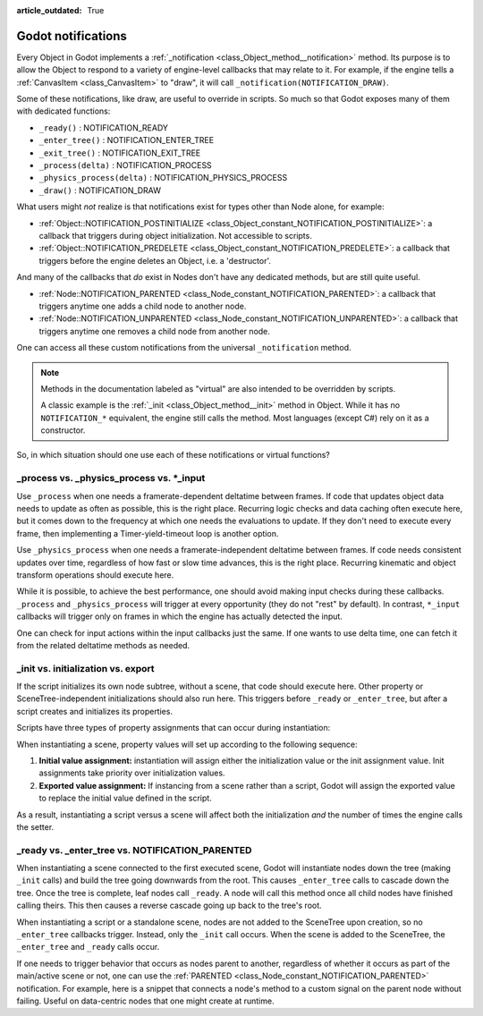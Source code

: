 :article_outdated: True

.. _doc_godot_notifications:

Godot notifications
===================

Every Object in Godot implements a
:ref:`_notification <class_Object_method__notification>` method. Its purpose is to
allow the Object to respond to a variety of engine-level callbacks that may
relate to it. For example, if the engine tells a
:ref:`CanvasItem <class_CanvasItem>` to "draw", it will call
``_notification(NOTIFICATION_DRAW)``.

Some of these notifications, like draw, are useful to override in scripts. So
much so that Godot exposes many of them with dedicated functions:

- ``_ready()`` : NOTIFICATION_READY

- ``_enter_tree()`` : NOTIFICATION_ENTER_TREE

- ``_exit_tree()`` : NOTIFICATION_EXIT_TREE

- ``_process(delta)`` : NOTIFICATION_PROCESS

- ``_physics_process(delta)`` : NOTIFICATION_PHYSICS_PROCESS

- ``_draw()`` : NOTIFICATION_DRAW

What users might *not* realize is that notifications exist for types other
than Node alone, for example:

- :ref:`Object::NOTIFICATION_POSTINITIALIZE <class_Object_constant_NOTIFICATION_POSTINITIALIZE>`:
  a callback that triggers during object initialization. Not accessible to scripts.

- :ref:`Object::NOTIFICATION_PREDELETE <class_Object_constant_NOTIFICATION_PREDELETE>`:
  a callback that triggers before the engine deletes an Object, i.e. a
  'destructor'.

And many of the callbacks that *do* exist in Nodes don't have any dedicated
methods, but are still quite useful.

- :ref:`Node::NOTIFICATION_PARENTED <class_Node_constant_NOTIFICATION_PARENTED>`:
  a callback that triggers anytime one adds a child node to another node.

- :ref:`Node::NOTIFICATION_UNPARENTED <class_Node_constant_NOTIFICATION_UNPARENTED>`:
  a callback that triggers anytime one removes a child node from another
  node.

One can access all these custom notifications from the universal
``_notification`` method.

.. note::
  Methods in the documentation labeled as "virtual" are also intended to be
  overridden by scripts.

  A classic example is the
  :ref:`_init <class_Object_method__init>` method in Object. While it has no
  ``NOTIFICATION_*`` equivalent, the engine still calls the method. Most languages
  (except C#) rely on it as a constructor.

So, in which situation should one use each of these notifications or
virtual functions?

_process vs. _physics_process vs. \*_input
------------------------------------------

Use ``_process`` when one needs a framerate-dependent deltatime between
frames. If code that updates object data needs to update as often as
possible, this is the right place. Recurring logic checks and data caching
often execute here, but it comes down to the frequency at which one needs
the evaluations to update. If they don't need to execute every frame, then
implementing a Timer-yield-timeout loop is another option.

.. tabs::
 .. code-tab:: gdscript GDScript

    # Infinitely loop, but only execute whenever the Timer fires.
    # Allows for recurring operations that don't trigger script logic
    # every frame (or even every fixed frame).
    while true:
        my_method()
        $Timer.start()
        yield($Timer, "timeout")

Use ``_physics_process`` when one needs a framerate-independent deltatime
between frames. If code needs consistent updates over time, regardless
of how fast or slow time advances, this is the right place.
Recurring kinematic and object transform operations should execute here.

While it is possible, to achieve the best performance, one should avoid
making input checks during these callbacks. ``_process`` and
``_physics_process`` will trigger at every opportunity (they do not "rest" by
default). In contrast, ``*_input`` callbacks will trigger only on frames in
which the engine has actually detected the input.

One can check for input actions within the input callbacks just the same.
If one wants to use delta time, one can fetch it from the related
deltatime methods as needed.

.. tabs::
  .. code-tab:: gdscript GDScript

    # Called every frame, even when the engine detects no input.
    func _process(delta):
        if Input.is_action_just_pressed("ui_select"):
            print(delta)

    # Called during every input event.
    func _unhandled_input(event):
        match event.get_class():
            "InputEventKey":
                if Input.is_action_just_pressed("ui_accept"):
                    print(get_process_delta_time())

  .. code-tab:: csharp

    using Godot;

    public partial class MyNode : Node
    {

        // Called every frame, even when the engine detects no input.
        public void _Process(double delta)
        {
            if (Input.IsActionJustPressed("ui_select"))
                GD.Print(delta);
        }

        // Called during every input event. Equally true for _input().
        public void _UnhandledInput(InputEvent event)
        {
            switch (event)
            {
                case InputEventKey:
                    if (Input.IsActionJustPressed("ui_accept"))
                        GD.Print(GetProcessDeltaTime());
                    break;
            }
        }

    }

_init vs. initialization vs. export
-----------------------------------

If the script initializes its own node subtree, without a scene,
that code should execute here. Other property or SceneTree-independent
initializations should also run here. This triggers before ``_ready`` or
``_enter_tree``, but after a script creates and initializes its properties.

Scripts have three types of property assignments that can occur during
instantiation:

.. tabs::
  .. code-tab:: gdscript GDScript

    # "one" is an "initialized value". These DO NOT trigger the setter.
    # If someone set the value as "two" from the Inspector, this would be an
    # "exported value". These DO trigger the setter.
    @export var test: String = "one":
        set(value):
            test = value
            print("Setting: ", test)

    func _init():
        # "three" is an "init assignment value".
        # These DO trigger the setter
        test = "three"
        self.test = "four"

  .. code-tab:: csharp

    using Godot;

    public partial class MyNode : Node
    {
        private string _test = "one";

        // Changing the value from the inspector does trigger the setter in C#.
        [Export]
        public string Test
        {
            get { return _test; }
            set
            {
                _test = value;
                GD.Print($"Setting: {_test}");
            }
        }

        public MyNode()
        {
            // Triggers the setter as well
            Test = "three";
        }
    }

When instantiating a scene, property values will set up according to the
following sequence:

1. **Initial value assignment:** instantiation will assign either the
   initialization value or the init assignment value. Init assignments take
   priority over initialization values.

2. **Exported value assignment:** If instancing from a scene rather than
   a script, Godot will assign the exported value to replace the initial
   value defined in the script.

As a result, instantiating a script versus a scene will affect both the
initialization *and* the number of times the engine calls the setter.

_ready vs. _enter_tree vs. NOTIFICATION_PARENTED
------------------------------------------------

When instantiating a scene connected to the first executed scene, Godot will
instantiate nodes down the tree (making ``_init`` calls) and build the tree
going downwards from the root. This causes ``_enter_tree`` calls to cascade
down the tree. Once the tree is complete, leaf nodes call ``_ready``. A node
will call this method once all child nodes have finished calling theirs. This
then causes a reverse cascade going up back to the tree's root.

When instantiating a script or a standalone scene, nodes are not
added to the SceneTree upon creation, so no ``_enter_tree`` callbacks
trigger. Instead, only the ``_init`` call occurs. When the scene is added
to the SceneTree, the ``_enter_tree`` and ``_ready`` calls occur.

If one needs to trigger behavior that occurs as nodes parent to another,
regardless of whether it occurs as part of the main/active scene or not, one
can use the :ref:`PARENTED <class_Node_constant_NOTIFICATION_PARENTED>` notification.
For example, here is a snippet that connects a node's method to
a custom signal on the parent node without failing. Useful on data-centric
nodes that one might create at runtime.

.. tabs::
  .. code-tab:: gdscript GDScript

    extends Node

    var parent_cache

    func connection_check():
        return parent.has_user_signal("interacted_with")

    func _notification(what):
        match what:
            NOTIFICATION_PARENTED:
                parent_cache = get_parent()
                if connection_check():
                    parent_cache.interacted_with.connect(_on_parent_interacted_with)
            NOTIFICATION_UNPARENTED:
                if connection_check():
                    parent_cache.interacted_with.disconnect(_on_parent_interacted_with)

    func _on_parent_interacted_with():
        print("I'm reacting to my parent's interaction!")

  .. code-tab:: csharp

    using Godot;

    public partial class MyNode : Node
    {
        public Node ParentCache = null;

        public void ConnectionCheck()
        {
            return ParentCache.HasUserSignal("InteractedWith");
        }

        public void _Notification(int what)
        {
            switch (what)
            {
                case NOTIFICATION_PARENTED:
                    ParentCache = GetParent();
                    if (ConnectionCheck())
                    {
                        ParentCache.Connect("InteractedWith", OnParentInteractedWith);
                    }
                    break;
                case NOTIFICATION_UNPARENTED:
                    if (ConnectionCheck())
                    {
                        ParentCache.Disconnect("InteractedWith", OnParentInteractedWith);
                    }
                    break;
            }
        }

        public void OnParentInteractedWith()
        {
            GD.Print("I'm reacting to my parent's interaction!");
        }
    }
